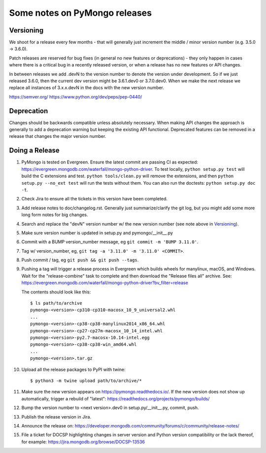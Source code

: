 Some notes on PyMongo releases
==============================

Versioning
----------

We shoot for a release every few months - that will generally just
increment the middle / minor version number (e.g. 3.5.0 -> 3.6.0).

Patch releases are reserved for bug fixes (in general no new features
or deprecations) - they only happen in cases where there is a critical
bug in a recently released version, or when a release has no new
features or API changes.

In between releases we add .devN to the version number to denote the version
under development. So if we just released 3.6.0, then the current dev
version might be 3.6.1.dev0 or 3.7.0.dev0. When we make the next release we
replace all instances of 3.x.x.devN in the docs with the new version number.

https://semver.org/
https://www.python.org/dev/peps/pep-0440/

Deprecation
-----------

Changes should be backwards compatible unless absolutely necessary. When making
API changes the approach is generally to add a deprecation warning but keeping
the existing API functional. Deprecated features can be removed in a release
that changes the major version number.

Doing a Release
---------------

1. PyMongo is tested on Evergreen. Ensure the latest commit are passing CI
   as expected: https://evergreen.mongodb.com/waterfall/mongo-python-driver.
   To test locally, ``python setup.py test`` will build the C extensions and
   test. ``python tools/clean.py`` will remove the extensions,
   and then ``python setup.py --no_ext test`` will run the tests without
   them. You can also run the doctests: ``python setup.py doc -t``.

2. Check Jira to ensure all the tickets in this version have been completed.

3. Add release notes to doc/changelog.rst. Generally just summarize/clarify
   the git log, but you might add some more long form notes for big changes.

4. Search and replace the "devN" version number w/ the new version number (see
   note above in `Versioning`_).

5. Make sure version number is updated in setup.py and pymongo/__init__.py

6. Commit with a BUMP version_number message, eg ``git commit -m 'BUMP 3.11.0'``.

7. Tag w/ version_number, eg, ``git tag -a '3.11.0' -m '3.11.0' <COMMIT>``.

8. Push commit / tag, eg ``git push && git push --tags``.

9. Pushing a tag will trigger a release process in Evergreen which builds
   wheels for manylinux, macOS, and Windows. Wait for the "release-combine"
   task to complete and then download the "Release files all" archive. See:
   https://evergreen.mongodb.com/waterfall/mongo-python-driver?bv_filter=release

   The contents should look like this::

     $ ls path/to/archive
     pymongo-<version>-cp310-cp310-macosx_10_9_universal2.whl
     ...
     pymongo-<version>-cp38-cp38-manylinux2014_x86_64.whl
     pymongo-<version>-cp27-cp27m-macosx_10_14_intel.whl
     pymongo-<version>-py2.7-macosx-10.14-intel.egg
     pymongo-<version>-cp38-cp38-win_amd64.whl
     ...
     pymongo-<version>.tar.gz

10. Upload all the release packages to PyPI with twine::

     $ python3 -m twine upload path/to/archive/*

11. Make sure the new version appears on https://pymongo.readthedocs.io/. If the
    new version does not show up automatically, trigger a rebuild of "latest":
    https://readthedocs.org/projects/pymongo/builds/

12. Bump the version number to <next version>.dev0 in setup.py/__init__.py,
    commit, push.

13. Publish the release version in Jira.

14. Announce the release on:
    https://developer.mongodb.com/community/forums/c/community/release-notes/

15. File a ticket for DOCSP highlighting changes in server version and Python
    version compatibility or the lack thereof, for example:
    https://jira.mongodb.org/browse/DOCSP-13536
